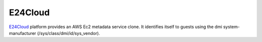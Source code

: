 .. _datasource_e24cloud:

E24Cloud
========
`E24Cloud <https://www.e24cloud.com/en/>`_ platform provides an AWS Ec2 metadata
service clone.  It identifies itself to guests using the dmi
system-manufacturer (/sys/class/dmi/id/sys_vendor).

.. vi: textwidth=79
